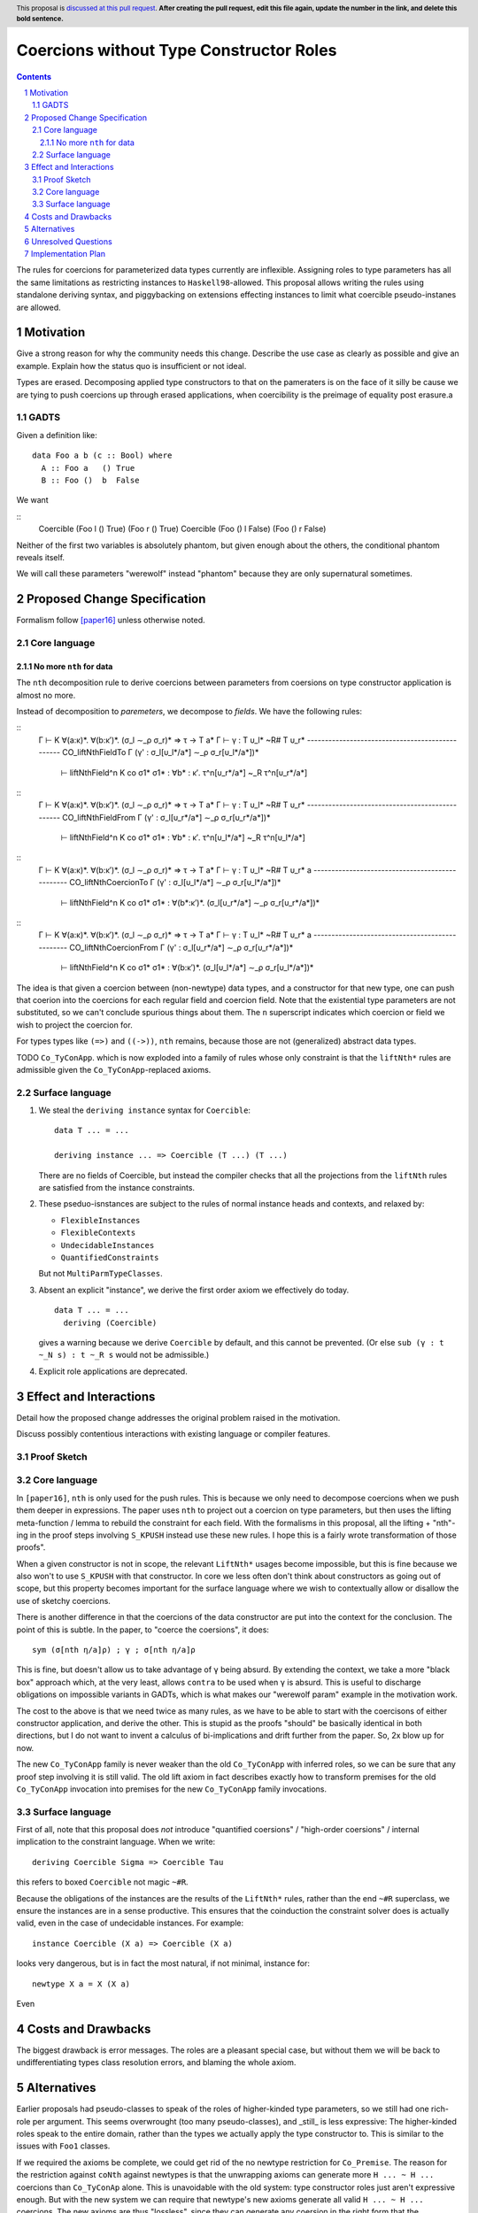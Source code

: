 Coercions without Type Constructor Roles
==============

.. proposal-number:: Leave blank. This will be filled in when the proposal is
                     accepted.
.. ticket-url:: Leave blank. This will eventually be filled with the
                ticket URL which will track the progress of the
                implementation of the feature.
.. implemented:: Leave blank. This will be filled in with the first GHC version which
                 implements the described feature.
.. highlight:: haskell
.. header:: This proposal is `discussed at this pull request <https://github.com/ghc-proposals/ghc-proposals/pull/0>`_.
            **After creating the pull request, edit this file again, update the
            number in the link, and delete this bold sentence.**
.. sectnum::
.. contents::

The rules for coercions for parameterized data types currently are inflexible.
Assigning roles to type parameters has all the same limitations as restricting instances to ``Haskell98``-allowed.
This proposal allows writing the rules using standalone deriving syntax, and piggybacking on extensions effecting instances to limit what coercible pseudo-instanes are allowed.

Motivation
------------
Give a strong reason for why the community needs this change. Describe the use case as clearly as possible and give an example. Explain how the status quo is insufficient or not ideal.

Types are erased. Decomposing applied type constructors to that on the pameraters is on the face of it silly be cause we are tying to push coercions up through erased applications, when coercibility is the preimage of equality post erasure.a

GADTS
~~~~~

Given a definition like::

  data Foo a b (c :: Bool) where
    A :: Foo a   () True
    B :: Foo ()  b  False

We want

::
  Coercible (Foo l  () True)  (Foo r () True)
  Coercible (Foo () l  False) (Foo () r False)

Neither of the first two variables is absolutely phantom, but given enough about the others, the conditional phantom reveals itself.

We will call these parameters "werewolf" instead "phantom" because they are only supernatural sometimes.

Proposed Change Specification
-----------------------------

Formalism follow [paper16]_ unless otherwise noted.

Core language
~~~~~~~~~~~~~

No more ``nth`` for data
^^^^^^^^^^^^^^^^^^^^^^^^

The ``nth`` decomposition rule to derive coercions between parameters from coersions on type constructor application is almost no more.

Instead of decomposition to *paremeters*, we decompose to *fields*. We have the following rules:

::
  Γ ⊢ K ∀(a:κ)*. ∀(b:κ′)*. (σ_l ∼_ρ σ_r)* ⇒ τ → T a*
  Γ ⊢ γ : T υ_l* ~R# T υ_r*
  ------------------------------------------------ CO_liftNthFieldTo
  Γ (γ' : σ_l[υ_l*/a*] ∼_ρ σ_r[υ_l*/a*])*
    ⊢ liftNthField^n K co σ1* σ1* : ∀b* : κ′. τ^n[υ_r*/a*] ~_R τ^n[υ_r*/a*]

::
  Γ ⊢ K ∀(a:κ)*. ∀(b:κ′)*. (σ_l ∼_ρ σ_r)* ⇒ τ → T a*
  Γ ⊢ γ : T υ_l* ~R# T υ_r*
  ------------------------------------------------ CO_liftNthFieldFrom
  Γ (γ' : σ_l[υ_r*/a*] ∼_ρ σ_r[υ_r*/a*])*
    ⊢ liftNthField^n K co σ1* σ1* : ∀b* : κ′. τ^n[υ_l*/a*] ~_R τ^n[υ_l*/a*]

::
  Γ ⊢ K ∀(a:κ)*. ∀(b:κ′)*. (σ_l ∼_ρ σ_r)* ⇒ τ → T a*
  Γ ⊢ γ : T υ_l* ~R# T υ_r* a
  ------------------------------------------------ CO_liftNthCoercionTo
  Γ (γ' : σ_l[υ_l*/a*] ∼_ρ σ_r[υ_l*/a*])*
    ⊢ liftNthField^n K co σ1* σ1* : ∀(b*:κ′)*. (σ_l[υ_r*/a*] ∼_ρ σ_r[υ_r*/a*])*

::
  Γ ⊢ K ∀(a:κ)*. ∀(b:κ′)*. (σ_l ∼_ρ σ_r)* ⇒ τ → T a*
  Γ ⊢ γ : T υ_l* ~R# T υ_r* a
  ------------------------------------------------ CO_liftNthCoercionFrom
  Γ (γ' : σ_l[υ_r*/a*] ∼_ρ σ_r[υ_r*/a*])*
    ⊢ liftNthField^n K co σ1* σ1* : ∀(b:κ′)*. (σ_l[υ_l*/a*] ∼_ρ σ_r[υ_l*/a*])*

The idea is that given a coercion between (non-newtype) data types, and a constructor for that new type, one can push that coerion into the coercions for each regular field and coercion field.
Note that the existential type parameters are not substituted, so we can't conclude spurious things about them.
The ``n`` superscript indicates which coercion or field we wish to project the coercion for.

For types types like ``(=>)`` and ``((->))``, ``nth`` remains, because those are not (generalized) abstract data types.

TODO ``Co_TyConApp``. which is now exploded into a family of rules whose only constraint is that the ``liftNth*`` rules are admissible given the ``Co_TyConApp``-replaced axioms.

Surface language
~~~~~~~~~~~~~~~~

#. We steal the ``deriving instance`` syntax for ``Coercible``::

     data T ... = ...

     deriving instance ... => Coercible (T ...) (T ...)

   There are no fields of Coercible, but instead the compiler checks that all the projections from the ``liftNth`` rules are satisfied from the instance constraints.

#. These pseduo-isnstances are subject to the rules of normal instance heads and contexts, and relaxed by:

   - ``FlexibleInstances``
   - ``FlexibleContexts``
   - ``UndecidableInstances``
   - ``QuantifiedConstraints``

   But not ``MultiParmTypeClasses``.

#. Absent an explicit "instance", we derive the first order axiom we effectively do today.
   ::
     data T ... = ...
       deriving (Coercible)

   gives a warning because we derive ``Coercible`` by default, and this cannot be prevented.
   (Or else ``sub (γ : t ~_N s) : t ~_R s`` would not be admissible.)

#. Explicit role applications are deprecated.

Effect and Interactions
-----------------------

Detail how the proposed change addresses the original problem raised in the motivation.

Discuss possibly contentious interactions with existing language or compiler features.

Proof Sketch
~~~~~~~~~~~~

Core language
~~~~~~~~~~~~~

In ``[paper16]``, ``nth`` is only used for the push rules.
This is because we only need to decompose coercions when we push them deeper in expressions.
The paper uses ``nth`` to project out a coercion on type parameters, but then uses the lifting meta-function / lemma to rebuild the constraint for each field.
With the formalisms in this proposal, all the lifting + "nth"-ing in the proof steps involving ``S_KPUSH`` instead use these new rules.
I hope this is a fairly wrote transformation of those proofs".

When a given constructor is not in scope, the relevant ``LiftNth*`` usages become impossible, but this is fine because we also won't to use ``S_KPUSH`` with that constructor.
In core we less often don't think about constructors as going out of scope, but this property becomes important for the surface language where we wish to contextually allow or disallow the use of sketchy coercions.

There is another difference in that the coercions of the data constructor are put into the context for the conclusion.
The point of this is subtle.
In the paper, to "coerce the coersions", it does::

  sym (σ[nth η/a]ρ) ; γ ; σ[nth η/a]ρ

This is fine, but doesn't allow us to take advantage of ``γ`` being absurd.
By extending the context, we take a more "black box" approach which, at the very least, allows ``contra`` to be used when ``γ`` is absurd.
This is useful to discharge obligations on impossible variants in GADTs, which is what makes our "werewolf param" example in the motivation work.

The cost to the above is that we need twice as many rules, as we have to be able to start with the coercisons of either constructor application, and derive the other.
This is stupid as the proofs "should" be basically identical in both directions, but I do not want to invent a calculus of bi-implications and drift further from the paper.
So, 2x blow up for now.

The new ``Co_TyConApp`` family is never weaker than the old ``Co_TyConApp`` with inferred roles, so we can be sure that any proof step involving it is still valid.
The old lift axiom in fact describes exactly how to transform premises for the old ``Co_TyConApp`` invocation into premises for the new ``Co_TyConApp`` family invocations.

Surface language
~~~~~~~~~~~~~~~~

First of all, note that this proposal does *not* introduce "quantified coersions" / "high-order coersions" / internal implication to the constraint language.
When we write::

  deriving Coercible Sigma => Coercible Tau

this refers to boxed ``Coercible`` not magic ``~#R``.

Because the obligations of the instances are the results of the ``LiftNth*`` rules, rather than the end ``~#R`` superclass, we ensure the instances are in a sense productive.
This ensures that the coinduction the constraint solver does is actually valid, even in the case of undecidable instances.
For example::

  instance Coercible (X a) => Coercible (X a)

looks very dangerous, but is in fact the most natural, if not minimal, instance for::

  newtype X a = X (X a)

Even

Costs and Drawbacks
-------------------

The biggest drawback is error messages.
The roles are a pleasant special case, but without them we will be back to undifferentiating types class resolution errors, and blaming the whole axiom.


Alternatives
------------

Earlier proposals had pseudo-classes to speak of the roles of higher-kinded type parameters, so we still had one rich-role per argument.
This seems overwrought (too many pseudo-classes), and _still_ is less expressive:
The higher-kinded roles speak to the entire domain, rather than the types we actually apply the type constructor to.
This is similar to the issues with ``Foo1`` classes.

If we required the axioms be complete, we could get rid of the no newtype restriction for ``Co_Premise``.
The reason for the restriction against ``coNth`` against newtypes is that the unwrapping axioms can generate more ``H ... ~ H ...`` coercions than ``Co_TyConAp`` alone.
This is unavoidable with the old system: type constructor roles just aren't expressive enough.
But with the new system we can require that newtype's new axioms generate all valid ``H ... ~ H ...`` coercions.
The new axioms are thus "lossless", since they can generate any coersion in the right form that the unwrapping ones can.
That means by the same proof technique the axiom application can always be pulled to the head, so ``Co_Premise`` stays the duel of ``Co_TyConAp``.
This however is a big breaking change.

Unresolved Questions
--------------------
Explicitly list any remaining issues that remain in the conceptual design and specification. Be upfront and trust that the community will help. Please do not list *implementation* issues.

Hopefully this section will be empty by the time the proposal is brought to the steering committee.


Implementation Plan
-------------------

No idea yet.

.. [paper16] "Safe zero-cost coercions for Haskell"
  https://repository.brynmawr.edu/cgi/viewcontent.cgi?article=1010&context=compsci_pubs
